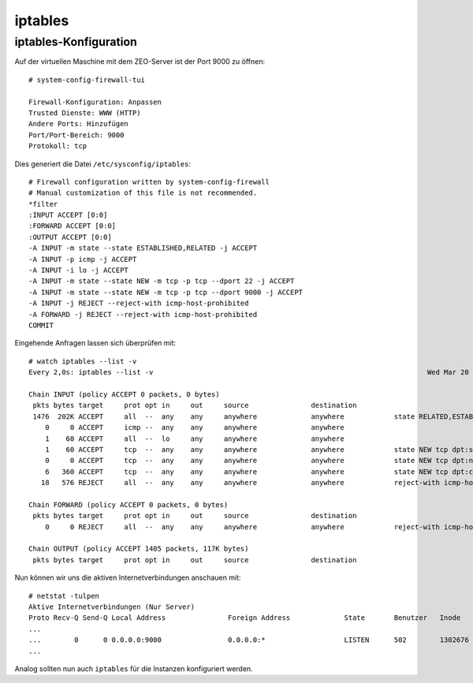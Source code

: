 ========
iptables
========

iptables-Konfiguration
----------------------

Auf der virtuellen Maschine mit dem ZEO-Server ist der Port 9000 zu öffnen::

 # system-config-firewall-tui

 Firewall-Konfiguration: Anpassen
 Trusted Dienste: WWW (HTTP)
 Andere Ports: Hinzufügen
 Port/Port-Bereich: 9000
 Protokoll: tcp

Dies generiert die Datei ``/etc/sysconfig/iptables``::

 # Firewall configuration written by system-config-firewall
 # Manual customization of this file is not recommended.
 *filter
 :INPUT ACCEPT [0:0]
 :FORWARD ACCEPT [0:0]
 :OUTPUT ACCEPT [0:0]
 -A INPUT -m state --state ESTABLISHED,RELATED -j ACCEPT
 -A INPUT -p icmp -j ACCEPT
 -A INPUT -i lo -j ACCEPT
 -A INPUT -m state --state NEW -m tcp -p tcp --dport 22 -j ACCEPT
 -A INPUT -m state --state NEW -m tcp -p tcp --dport 9000 -j ACCEPT
 -A INPUT -j REJECT --reject-with icmp-host-prohibited
 -A FORWARD -j REJECT --reject-with icmp-host-prohibited
 COMMIT

Eingehende Anfragen lassen sich überprüfen mit::

 # watch iptables --list -v
 Every 2,0s: iptables --list -v                                                                  Wed Mar 20 18:30:34 2013

 Chain INPUT (policy ACCEPT 0 packets, 0 bytes)
  pkts bytes target     prot opt in     out     source               destination
  1476  202K ACCEPT     all  --  any    any     anywhere             anywhere            state RELATED,ESTABLISHED
     0     0 ACCEPT     icmp --  any    any     anywhere             anywhere
     1    60 ACCEPT     all  --  lo     any     anywhere             anywhere
     1    60 ACCEPT     tcp  --  any    any     anywhere             anywhere            state NEW tcp dpt:ssh
     0     0 ACCEPT     tcp  --  any    any     anywhere             anywhere            state NEW tcp dpt:nfs
     6   360 ACCEPT     tcp  --  any    any     anywhere             anywhere            state NEW tcp dpt:cslistener
    18   576 REJECT     all  --  any    any     anywhere             anywhere            reject-with icmp-host-prohibited

 Chain FORWARD (policy ACCEPT 0 packets, 0 bytes)
  pkts bytes target     prot opt in     out     source               destination
     0     0 REJECT     all  --  any    any     anywhere             anywhere            reject-with icmp-host-prohibited

 Chain OUTPUT (policy ACCEPT 1405 packets, 117K bytes)
  pkts bytes target     prot opt in     out     source               destination

Nun können wir uns die aktiven Internetverbindungen anschauen mit::

 # netstat -tulpen
 Aktive Internetverbindungen (Nur Server)
 Proto Recv-Q Send-Q Local Address               Foreign Address             State       Benutzer   Inode      PID/Program name
 ...
 ...        0      0 0.0.0.0:9000                0.0.0.0:*                   LISTEN      502        1302676    23572/python
 ...

Analog sollten nun auch ``iptables`` für die Instanzen konfiguriert werden.
